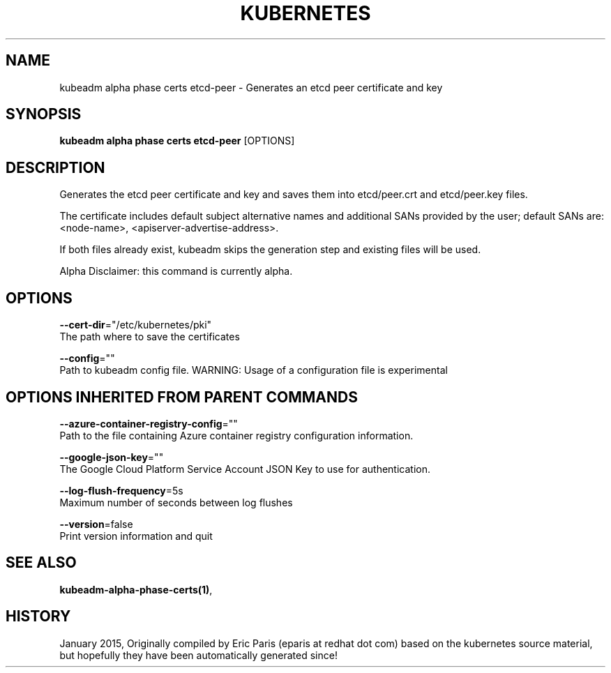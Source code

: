 .TH "KUBERNETES" "1" " kubernetes User Manuals" "Eric Paris" "Jan 2015"  ""


.SH NAME
.PP
kubeadm alpha phase certs etcd\-peer \- Generates an etcd peer certificate and key


.SH SYNOPSIS
.PP
\fBkubeadm alpha phase certs etcd\-peer\fP [OPTIONS]


.SH DESCRIPTION
.PP
Generates the etcd peer certificate and key and saves them into etcd/peer.crt and etcd/peer.key files.

.PP
The certificate includes default subject alternative names and additional SANs provided by the user; default SANs are: <node-name>, <apiserver-advertise-address>.

.PP
If both files already exist, kubeadm skips the generation step and existing files will be used.

.PP
Alpha Disclaimer: this command is currently alpha.


.SH OPTIONS
.PP
\fB\-\-cert\-dir\fP="/etc/kubernetes/pki"
    The path where to save the certificates

.PP
\fB\-\-config\fP=""
    Path to kubeadm config file. WARNING: Usage of a configuration file is experimental


.SH OPTIONS INHERITED FROM PARENT COMMANDS
.PP
\fB\-\-azure\-container\-registry\-config\fP=""
    Path to the file containing Azure container registry configuration information.

.PP
\fB\-\-google\-json\-key\fP=""
    The Google Cloud Platform Service Account JSON Key to use for authentication.

.PP
\fB\-\-log\-flush\-frequency\fP=5s
    Maximum number of seconds between log flushes

.PP
\fB\-\-version\fP=false
    Print version information and quit


.SH SEE ALSO
.PP
\fBkubeadm\-alpha\-phase\-certs(1)\fP,


.SH HISTORY
.PP
January 2015, Originally compiled by Eric Paris (eparis at redhat dot com) based on the kubernetes source material, but hopefully they have been automatically generated since!
